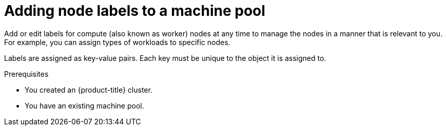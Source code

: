 // Module included in the following assemblies:
//
// * rosa_cluster_admin/rosa_nodes/rosa-managing-worker-nodes.adoc
// * nodes/rosa-managing-worker-nodes.adoc
// * osd_cluster_admin/osd_nodes/osd-managing-worker-nodes.adoc

:_content-type: PROCEDURE
[id="rosa-adding-node-labels_{context}"]
= Adding node labels to a machine pool

Add or edit labels for compute (also known as worker) nodes at any time to manage the nodes in a manner that is relevant to you. For example, you can assign types of workloads to specific nodes.

Labels are assigned as key-value pairs. Each key must be unique to the object it is assigned to.

.Prerequisites

ifdef::openshift-rosa[]
* You installed and configured the latest {product-title} (ROSA) CLI, `rosa`, on your workstation.
* You logged in to your Red Hat account using the ROSA CLI (`rosa`).
* You created a {product-title} (ROSA) cluster.
endif::openshift-rosa[]
ifndef::openshift-rosa[]
* You created an {product-title} cluster.
endif::[]
* You have an existing machine pool.

.Procedure

ifdef::openshift-rosa[]

. List the machine pools in the cluster:
+
[source,terminal]
----
$ rosa list machinepools --cluster=<cluster_name>
----
+
.Example output
+
[source,terminal]
----
ID           AUTOSCALING  REPLICAS  INSTANCE TYPE  LABELS    TAINTS    AVAILABILITY ZONES    SPOT INSTANCES
Default      No           2         m5.xlarge                          us-east-1a            N/A
db-nodes-mp  No           2         m5.xlarge                          us-east-1a            No
----

. Add or update the node labels for a machine pool:

* To add or update node labels for a machine pool that does not use autoscaling, run the following command:
+
[source,terminal]
----
$ rosa edit machinepool --cluster=<cluster_name> \
                        --replicas=<replica_count> \ <1>
                        --labels=<key>=<value>,<key>=<value> \ <2>
                        <machine_pool_id>
----
<1> For machine pools that do not use autoscaling, you must provide a replica count when adding node labels. If you do not specify the `--replicas` argument, you are prompted for a replica count before the command completes. If you deployed {product-title} (ROSA) using a single availability zone, the replica count defines the number of compute nodes to provision to the machine pool for the zone. If you deployed your cluster using multiple availability zones, the count defines the total number of compute nodes in the machine pool across all zones and must be a multiple of 3.
<2> Replace `<key>=<value>,<key>=<value>` with a comma-delimited list of key-value pairs, for example `--labels=key1=value1,key2=value2`. This list overwrites any modifications made to node labels on an ongoing basis.
+
The following example adds labels to the `db-nodes-mp` machine pool:
+
[source,terminal]
----
$ rosa edit machinepool --cluster=mycluster --replicas=2 --labels=app=db,tier=backend db-nodes-mp
----
+
.Example output
[source,terminal]
----
I: Updated machine pool 'db-nodes-mp' on cluster 'mycluster'
----

* To add or update node labels for a machine pool that uses autoscaling, run the following command:
+
[source,terminal]
----
$ rosa edit machinepool --cluster=<cluster_name> \
                        --min-replicas=<minimum_replica_count> \ <1>
                        --max-replicas=<maximum_replica_count> \ <1>
                        --labels=<key>=<value>,<key>=<value> \ <2>
                        <machine_pool_id>
----
<1> For machine pools that use autoscaling, you must provide minimum and maximum compute node replica limits. If you do not specify the arguments, you are prompted for the values before the command completes. The cluster autoscaler does not reduce or increase the machine pool node count beyond the limits that you specify. If you deployed ROSA using a single availability zone, the `--min-replicas` and `--max-replicas` arguments define the autoscaling limits in the machine pool for the zone. If you deployed your cluster using multiple availability zones, the arguments define the autoscaling limits in total across all zones and the counts must be multiples of 3.
<2> Replace `<key>=<value>,<key>=<value>` with a comma-delimited list of key-value pairs, for example `--labels=key1=value1,key2=value2`. This list overwrites any modifications made to node labels on an ongoing basis.
+
The following example adds labels to the `db-nodes-mp` machine pool:
+
[source,terminal]
----
$ rosa edit machinepool --cluster=mycluster --min-replicas=2 --max-replicas=3 --labels=app=db,tier=backend db-nodes-mp
----
+
.Example output
[source,terminal]
----
I: Updated machine pool 'db-nodes-mp' on cluster 'mycluster'
----

.Verification

. List the available machine pools in your cluster:
+
[source,terminal]
----
$ rosa list machinepools --cluster=<cluster_name>
----
+
.Example output
[source,terminal]
----
ID           AUTOSCALING  REPLICAS  INSTANCE TYPE  LABELS                  TAINTS    AVAILABILITY ZONES    SPOT INSTANCES
Default      No           2         m5.xlarge                                        us-east-1a            N/A
db-nodes-mp  No           2         m5.xlarge      app=db, tier=backend              us-east-1a            No
----

. Verify that the labels are included for your machine pool in the output.
endif::[]

ifdef::openshift-dedicated[]
. Navigate to {cluster-manager-url} and select your cluster.
. Under the *Machine pools* tab, click the options menu {kebab} for the machine pool that you want to add a label to.
. Select *Edit labels*.
. If you have existing labels in the machine pool that you want to remove, select *x* next to the label to delete it.
. Add a label using the format `<key>=<value>` and press enter. For example, add `app=db` and then press enter. If the format is correct, the key value pair is then highlighted.
. Repeat the previous step if you want to add additional labels.
. Click *Save* to apply the labels to the machine pool.

.Verification

. Under the *Machine pools* tab, select *>* next to your machine pool to expand the view.
. Verify that your labels are listed under *Labels* in the expanded view.
endif::[]
